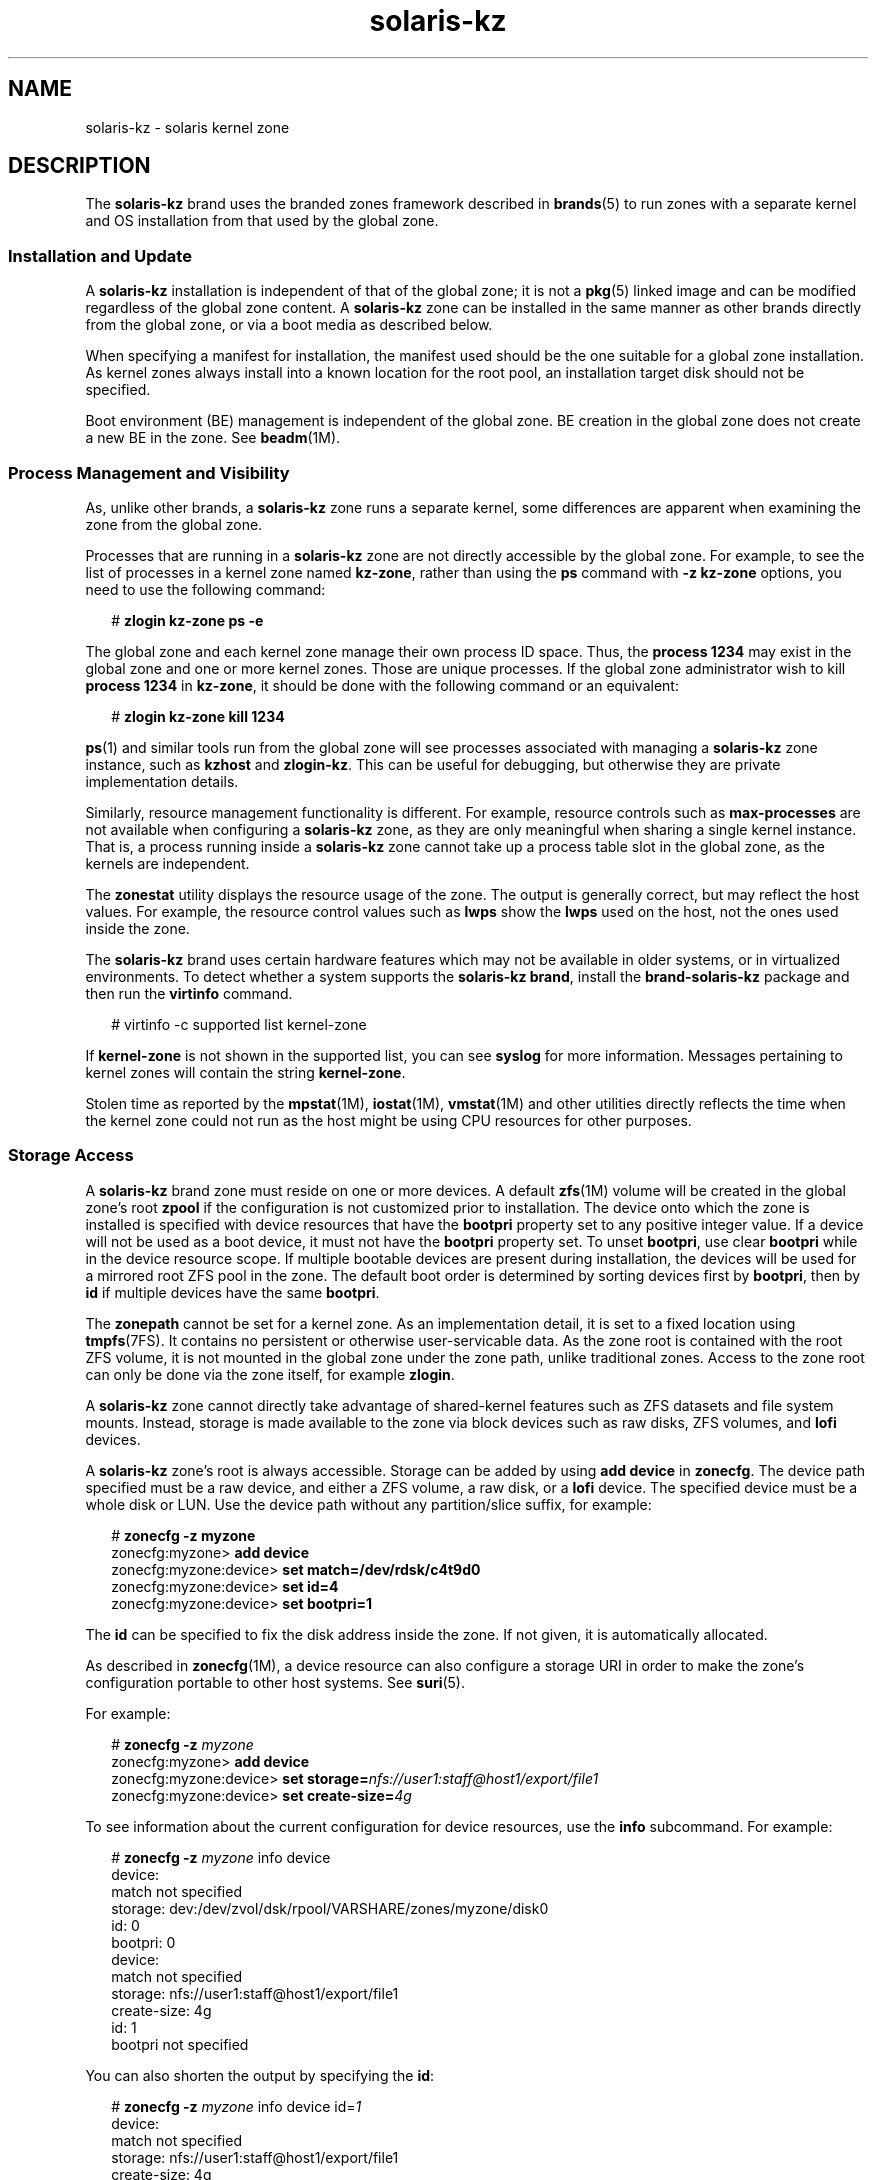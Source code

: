'\" te
.\" Copyright (c) 2009, 2015, Oracle and/or its affiliates. All rights reserved.
.TH solaris-kz 5 "14 Jul 2015" "SunOS 5.11" "Standards, Environments, and Macros"
.SH NAME
solaris-kz \- solaris kernel zone
.SH DESCRIPTION
.sp
.LP
The \fBsolaris-kz\fR brand uses the branded zones framework described in \fBbrands\fR(5) to run zones with a separate kernel and OS installation from that used by the global zone.
.SS "Installation and Update"
.sp
.LP
A \fBsolaris-kz\fR installation is independent of that of the global zone; it is not a \fBpkg\fR(5) linked image and can be modified regardless of the global zone content. A \fBsolaris-kz\fR zone can be installed in the same manner as other brands directly from the global zone, or via a boot media as described below.
.sp
.LP
When specifying a manifest for installation, the manifest used should be the one suitable for a global zone installation. As kernel zones always install into a known location for the root pool, an installation target disk should not be specified.
.sp
.LP
Boot environment (BE) management is independent of the global zone. BE creation in the global zone does not create a new BE in the zone. See \fBbeadm\fR(1M).
.SS "Process Management and Visibility"
.sp
.LP
As, unlike other brands, a \fBsolaris-kz\fR zone runs a separate kernel, some differences are apparent when examining the zone from the global zone.
.sp
.LP
Processes that are running in a \fBsolaris-kz\fR zone are not directly accessible by the global zone. For example, to see the list of processes in a kernel zone named \fBkz-zone\fR, rather than using the \fBps\fR command with \fB-z\fR \fBkz-zone\fR options, you need to use the following command:
.sp
.in +2
.nf
# \fBzlogin kz-zone ps -e\fR
.fi
.in -2
.sp

.sp
.LP
The global zone and each kernel zone manage their own process ID space. Thus, the \fBprocess 1234\fR may exist in the global zone and one or more kernel zones. Those are unique processes. If the global zone administrator wish to kill \fBprocess 1234\fR in \fBkz-zone\fR, it should be done with the following command or an equivalent:
.sp
.in +2
.nf
# \fBzlogin kz-zone kill 1234\fR
.fi
.in -2
.sp

.sp
.LP
\fBps\fR(1) and similar tools run from the global zone will see processes associated with managing a \fBsolaris-kz\fR zone instance, such as \fBkzhost\fR and \fBzlogin-kz\fR. This can be useful for debugging, but otherwise they are private implementation details.
.sp
.LP
Similarly, resource management functionality is different. For example, resource controls such as \fBmax-processes\fR are not available when configuring a \fBsolaris-kz\fR zone, as they are only meaningful when sharing a single kernel instance. That is, a process running inside a \fBsolaris-kz\fR zone cannot take up a process table slot in the global zone, as the kernels are independent.
.sp
.LP
The \fBzonestat\fR utility displays the resource usage of the zone. The output is generally correct, but may reflect the host values. For example, the resource control values such as \fBlwps\fR show the \fBlwps\fR used on the host, not the ones used inside the zone.
.sp
.LP
The \fBsolaris-kz\fR brand uses certain hardware features which may not be available in older systems, or in virtualized environments. To detect whether a system supports the \fBsolaris-kz brand\fR, install the \fBbrand-solaris-kz\fR package and then run the \fBvirtinfo\fR command.
.sp
.in +2
.nf
# virtinfo -c supported list kernel-zone
.fi
.in -2
.sp

.sp
.LP
If \fBkernel-zone\fR is not shown in the supported list, you can see \fBsyslog\fR for more information. Messages pertaining to kernel zones will contain the string \fBkernel-zone\fR.
.sp
.LP
Stolen time as reported by the \fBmpstat\fR(1M), \fBiostat\fR(1M), \fBvmstat\fR(1M) and other utilities directly reflects the time when the kernel zone could not run as the host might be using CPU resources for other purposes.
.SS "Storage Access"
.sp
.LP
A \fBsolaris-kz\fR brand zone must reside on one or more devices. A default \fBzfs\fR(1M) volume will be created in the global zone's root \fBzpool\fR if the configuration is not customized prior to installation. The device onto which the zone is installed is specified with device resources that have the \fBbootpri\fR property set to any positive integer value. If a device will not be used as a boot device, it must not have the \fBbootpri\fR property set. To unset \fBbootpri\fR, use clear \fBbootpri\fR while in the device resource scope. If multiple bootable devices are present during installation, the devices will be used for a mirrored root ZFS pool in the zone. The default boot order is determined by sorting devices first by \fBbootpri\fR, then by \fBid\fR if multiple devices have the same \fBbootpri\fR.
.sp
.LP
The \fBzonepath\fR cannot be set for a kernel zone. As an implementation detail, it is set to a fixed location using \fBtmpfs\fR(7FS). It contains no persistent or otherwise user-servicable data. As the zone root is contained with the root ZFS volume, it is not mounted in the global zone under the zone path, unlike traditional zones. Access to the zone root can only be done via the zone itself, for example \fBzlogin\fR.
.sp
.LP
A \fBsolaris-kz\fR zone cannot directly take advantage of shared-kernel features such as ZFS datasets and file system mounts. Instead, storage is made available to the zone via block devices such as raw disks, ZFS volumes, and \fBlofi\fR devices.
.sp
.LP
A \fBsolaris-kz\fR zone's root is always accessible. Storage can be added by using \fBadd device\fR in \fBzonecfg\fR. The device path specified must be a raw device, and either a ZFS volume, a raw disk, or a \fBlofi\fR device. The specified device must be a whole disk or LUN. Use the device path without any partition/slice suffix, for example:
.sp
.in +2
.nf
# \fBzonecfg -z myzone\fR
zonecfg:myzone> \fBadd device\fR
zonecfg:myzone:device> \fBset match=/dev/rdsk/c4t9d0\fR
zonecfg:myzone:device> \fBset id=4\fR
zonecfg:myzone:device> \fBset bootpri=1\fR
.fi
.in -2
.sp

.sp
.LP
The \fBid\fR can be specified to fix the disk address inside the zone. If not given, it is automatically allocated.
.sp
.LP
As described in \fBzonecfg\fR(1M), a device resource can also configure a storage URI in order to make the zone's configuration portable to other host systems. See \fBsuri\fR(5).
.sp
.LP
For example:
.sp
.in +2
.nf
# \fBzonecfg -z \fImyzone\fR\fR
zonecfg:myzone> \fBadd device\fR
zonecfg:myzone:device> \fBset storage=\fInfs://user1:staff@host1/export/file1\fR\fR
zonecfg:myzone:device> \fBset create-size=\fI4g\fR\fR
.fi
.in -2
.sp

.sp
.LP
To see information about the current configuration for device resources, use the \fBinfo\fR subcommand. For example:
.sp
.in +2
.nf
# \fBzonecfg -z \fImyzone\fR info device\fR
device:
    match not specified
    storage: dev:/dev/zvol/dsk/rpool/VARSHARE/zones/myzone/disk0
    id: 0
    bootpri: 0
device:
    match not specified
    storage: nfs://user1:staff@host1/export/file1
    create-size: 4g
    id: 1
    bootpri not specified
.fi
.in -2
.sp

.sp
.LP
You can also shorten the output by specifying the \fBid\fR:
.sp
.in +2
.nf
# \fBzonecfg -z \fImyzone\fR info device id=\fI1\fR\fR
device:
    match not specified
    storage: nfs://user1:staff@host1/export/file1
    create-size: 4g
    id: 1
    bootpri not specified
.fi
.in -2
.sp

.sp
.LP
To install a zone to a non-default location, to an iSCSI logical unit, for example, the device resource for the root disk must be modified. For example:
.sp
.in +2
.nf
# \fBzonecfg -z myzone\fR
zonecfg:myzone> \fBselect device id=0\fR
zonecfg:myzone:device> \fBset storage=iscsi://host/luname.naa.0000abcd\fR
.fi
.in -2
.sp

.sp
.LP
At least one device must have \fBbootpri\fR set to a positive integer to indicate that it is bootable. Within a kernel zone, all devices that act as mirrors or spares for the root ZFS pool must be bootable.
.sp
.LP
Only storage devices are supported by \fBadd device\fR for the \fBsolaris-kz\fR brand.
.SS "Network Access"
.sp
.LP
Kernel zones must be \fBexclusive stack\fR. Network access is provided by adding \fBnet\fR or \fBanet\fR resources for Ethernet datalinks and by adding \fBanet\fR resources for IPoIB datalinks. The datalink specified by these resources will be used as the backend of the datalinks visible in the zone. Both IPoIB and Ethernet network resources can be specified, and the datalinks visible in the zone will be of the corresponding media type. As with storage devices, an ID may be specified to identify the virtual NIC address inside the zone. Adding InfiniBand network links through \fBnet\fR resources is not supported.
.sp
.LP
Kernel zones may themselves host zones (in which case they play the role of the global zone for those zones). The network access to the hosted zones are provided over the Ethernet datalinks only and not over the IPoIB datalinks. However, because the networking configuration of the kernel zone is partially defined by its zone configuration, hosted zones are restricted in which MAC addresses may be used. Attempting to boot a zone with \fBmac-address\fR settings of random or a specific MAC address are not permitted.
.sp
.LP
To supply additional MAC addresses to a kernel zone, add them to the \fBmac-address\fR property for the relevant resource. See \fBzonecfg\fR(1M). This will make that \fBmac-address\fR available as a \fBfactory\fR address inside the kernel zone.
.sp
.LP
A hosted zone may then use that MAC address itself. To do this, configure the \fBmac-address\fR property of the hosted zone to be either the explicit MAC address configured (use \fBmac-address\fR property), or specify \fBauto\fR. See \fBzonecfg\fR(1M) for details of these settings.
.SS "Memory Configuration"
.sp
.LP
A fixed amount of host RAM must be allocated to a kernel zone. This is configured by the \fBphysical\fR property of the \fBcapped-memory\fR resource in \fBzonecfg\fR(1M). The given value may be rounded up to a supported platform value. The allocated memory is locked, and hence not pageable to a swap device.
.SS "Suspend, Resume, and Warm Migration"
.sp
.LP
Kernel zones may be suspended to disk by the \fBzoneadm suspend\fR command. The running state of the zone is written to the disk. As this includes the entire RAM used by the zone, this can take a significant amount of time and space.
.sp
.LP
Suspend and resume are supported for a kernel zone only if it has a suspend resource in its configuration. Within a suspend resource, the path or storage (but not both) must be specified. The \fBpath\fR property specifies the name of a file that will contain the suspend image. The directory containing the file must exist and be writable by the \fBroot\fR user. Any file system that is mounted prior to the start of \fBsvc:/system/zones:default\fR may be used. The \fBstorage\fR property specifies the storage URI (see \fBsuri\fR(5)) of a disk device that will contain the suspend image. The whole device will be used. This device may not be shared with anything else.
.sp
.LP
The suspend image is compressed prior to writing. As such, the size of the suspend image will typically be significantly smaller than the size of the zone's RAM. During suspend, a message is printed and logged to the console log indicating the size of the suspend image.
.sp
.LP
After compression, the suspend image is encrypted using AES-128-CCM. The encryption key is automatically generated by \fB/dev/random\fR (see \fBrandom\fR(7D)) and is stored in the keysource resource's raw property.
.sp
.LP
If a zone is suspended, the \fBzoneadm boot\fR command will resume it. The \fBboot \fB-R\fR\fR option can be used to boot afresh if a resume is not desired.
.sp
.LP
If the suspend image and the rest of the zone's storage is accessible by multiple hosts (typically by using \fBsuspend:storage\fR and \fBdevice:storage\fR properties), the suspend image can be used to support warm migration following the usual zone cold migration with \fBzoneadm detach\fR or \fBzoneadm attach\fR, but using \fBzoneadm suspend\fR instead of \fBzoneadm shutdown\fR as the first step. This will avoid any zone startup cost on the destination host, excluding the time spent to resume.
.sp
.LP
The source and the destination host must be the same platform. On x86, the vendor (AMD/Intel) as well as the CPU model name must match. On SPARC, the hardware platform must be the same. For example, you cannot warm migrate from a T4 host to a T5 host. If you want to migrate between different hardware platforms, you need to specify migration class in cpu-arch property approriately.
.sp
.LP
On resume, the current configuration of the zone is used to boot and to allow specifying a new configuration. However, there are restrictions, as the resuming zone is expecting a particular setup. Any incompatibilities will cause boot to fail. For example, the boot process might fail if:
.RS +4
.TP
.ie t \(bu
.el o
The CPU supports different features (for example, see \fBcpuid\fR(7D))
.RE
.RS +4
.TP
.ie t \(bu
.el o
The configuration has a different capped-memory value
.RE
.RS +4
.TP
.ie t \(bu
.el o
The configuration defines different number of virtual CPUs
.RE
.RS +4
.TP
.ie t \(bu
.el o
A disk is missing (no \fBdevice\fR resource with a suitable \fBid\fR property)
.RE
.RS +4
.TP
.ie t \(bu
.el o
A virtual NIC is missing (no \fBnet\fR or \fBanet\fR resource with a suitable \fBid\fR property)
.RE
.sp
.LP
No specific check for storage identification is done. Note that it is the administrator's responsibility to ensure that the device listed under a particular ID is the one that the zone is expecting to see.
.SS "Live Migration"
.sp
.LP
Kernel zones can be live migrated to compatible hosts by using the \fBzoneadm migrate\fR command, as described in \fBzoneadm\fR(1M).
.sp
.LP
Live migration has the same compatibility restrictions as described in the Suspend, Resume, and Warm Migration section above.
.SS "Auxiliary State"
.sp
.LP
The following auxiliary states (as shown by \fBzoneadm list -is\fR) are defined for this brand:
.sp
.ne 2
.mk
.na
\fB\fBsuspended\fR\fR
.ad
.RS 17n
.rt  
The zone has been suspended and will resume on next boot. Note that the zone must be attached before this state is visible.
.RE

.sp
.ne 2
.mk
.na
\fB\fBdebugging\fR\fR
.ad
.RS 17n
.rt  
The zone is in \fBrunning\fR state, but the kernel debugger is running within the zone and therefore cannot service network requests etc. Connect to the zone console to interact with the debugger (\fBkmdb\fR).
.RE

.sp
.ne 2
.mk
.na
\fB\fBpanicked\fR\fR
.ad
.RS 17n
.rt  
The zone is in \fBrunning\fR state, but the zone has panicked and the host is not affected.
.RE

.sp
.ne 2
.mk
.na
\fB\fBmigrating-out\fR\fR
.ad
.RS 17n
.rt  
The zone is fully running, but is being migrated to another host.
.RE

.sp
.ne 2
.mk
.na
\fB\fBmigrating-in\fR\fR
.ad
.RS 17n
.rt  
The zone is booted on the host, and is receiving the migration image, so is not yet fully running until migration is complete.
.RE

.SS "Host Data"
.sp
.LP
Each of a kernel zone's bootable devices contains state information known as host data. This data keeps track of where a zone is in use, if it is suspended, and other state information. Host data is encrypted and authenticated with AES-128-CCM, using the same encryption key used for the suspend image.
.sp
.LP
As a kernel zone is readied or booted, the host data is read to determine if the kernel zone's boot storage is in use on another system. If it is in use by another system, the kernel zone will enter the unavailable state and an error message will indicate which system is using it. If it is certain that the storage is not in use on the other system, the kernel zone can be repaired by using the \fB-x force-takeover extended\fR option to \fBzoneadm attach\fR. See the warning below before executing this command.
.sp
.LP
If the encryption key is inaccessible, the host data and any suspend image will not be readable. In such a circumstance, any attempt to ready or boot the zone will cause the zone to enter the unavailable state. If recovery of the encryption key is not possible, the \fB-x initialize-hostdata extended\fR option to the \fBzoneadm attach\fR subcommand can be used to generate a new encryption key and host data. See the warning below before executing this command.
.LP
Note - 
.sp
.RS 2
WARNING: Forcing a take over or reinitialization of host data will make it impossible to detect if the zone is in use on any other system. Running multiple instances of a zone that reference the same storage will lead to unrepairable corruption of the zone's file systems.
.RE
.sp
.LP
To prevent loss of the encryption key during a warm or cold migration, use \fBzonecfg export\fR on the source system to generate a command file to be used on the destination system. For example:
.sp
.in +2
.nf
  root@host1# \fBzonecfg -z myzone export -f /net/.../myzone.cfg\fR
  root@host2# \fBzonecfg -z myzone -f /net/.../myzone.cfg\fR
.fi
.in -2
.sp

.sp
.LP
Because myzone.cfg in this example contains the encryption key, it is important to protect its contents from disclosure.
.SS "Configuration"
.sp
.LP
A \fBsolaris-kz\fR brand zone can be configured by using the \fBSYSsolaris-kz\fR template.
.sp
.LP
The following \fBzonecfg\fR(1M) resources and properties are not supported for this brand:
.sp
.in +2
.nf
anet:address
capped-memory:locked
capped-memory:swap
dataset
device:allow-partition
device:allow-raw-io
fs
file-mac-profile
fs-allowed
ip-type
limitpriv
global-time
max-lwps
max-msg-ids
max-processes
max-sem-ids
max-shm-memory
rctl:zone.max-lofi
rctl:zone.max-swap
rctl:zone.max-locked-memory
rctl:zone.max-shm-memory
rctl:zone.max-shm-ids
rctl:zone.max-sem-ids
rctl:zone.max-msg-ids
rctl:zone.max-processes
rctl:zone.max-lwps
rootzpool
zpool
.fi
.in -2

.sp
.LP
The following \fBzonecfg\fR(1M) resources and properties are supported by the live zone reconfiguration for this brand:
.sp
.in +2
.nf
anet (with exceptions stated below)
device
net (with exceptions stated below)
.fi
.in -2

.sp
.LP
The following \fBzonecfg\fR(1M) resources and properties are not supported by the live zone reconfiguration for this brand:
.sp
.in +2
.nf
anet:allowed-address
anet:configure-allowed-address
anet:defrouter
capped-cpu (zone.cpu-cap)
capped-memory
cpu-shares (zone.cpu-shares)
dedicated-cpu
hostid
ib-vhca
ib-vhca:port
cpu-arch
keysource
net:allowed-address
net:configure-allowed-address
net:defrouter
pool
rctl
scheduling-class
tenant
virtual-cpu
.fi
.in -2

.sp
.LP
Any changes made to the listed unsupported resources and properties in the persistent configuration will be ignored by the live zone reconfiguration if they are applied to the running zone.
.sp
.LP
Any attempts to modify listed unsupported resources and properties in the live configuration will be refused.
.sp
.LP
Changes made to \fBanet\fR and \fBnet\fR properties supported for \fBsolaris-kz\fR brand should be for the same media type.
.sp
.LP
There are specific defaults for properties supported for \fBsolaris-kz\fR brand as listed below:
.sp
.in +2
.nf
Resource                Property                    Default Value
global                  zonepath                    /system/zones/%{zonename}
                        autoboot                    false
                        ip-type                     exclusive
                        auto-shutdown               shutdown
net                     configure-allowed-address   true
anet                    mac-address                 auto
                        lower-link                  auto
                        link-protection             mac-nospoof
                        linkmode                    cm
anet:mac                mac-address                 auto
ib-vhca:port            pkey                        auto
.fi
.in -2

.SH SUB-COMMANDS
.sp
.LP
The following \fBsolaris-kz\fR brand-specific subcommand options are supported by \fBzoneadm\fR(1M).
.sp
.ne 2
.mk
.na
\fB\fBattach [-x force-takeover | initialize-hostdata]\fR\fR
.ad
.sp .6
.RS 4n
Attach the specified \fBsolaris-kz\fR branded zone image into the zone. The zone's bootable device(s) are assumed to already be populated correctly.
.sp
The \fB-x force-takeover\fR extended option clears state information indicating that the zone is installed or running on another system. Use this option with extreme caution: if the same storage is simultaneously used by two instances of a zone, file system will corrupt.
.sp
The \fB-x initialize-hostdata\fR extended option reinitializes the encryption key and host data. As with \fB-x force-takeover\fR, ensure the zone is not in use on another system before using this option.
.RE

.sp
.ne 2
.mk
.na
\fB\fBboot [-R] -- [-L | -Z \fIbootenv\fR]\fR\fR
.ad
.sp .6
.RS 4n
If a zone is suspended, the \fB-R\fR option can be used to ignore the suspended image (which is then deleted), and boot afresh.
.sp
The \fB-L\fR option tells the bootloader to list the available boot environments. The BE to boot can be interactively selected.
.sp
The \fB-Z\fR option tells the bootloader to boot a particular BE. For example:
.sp
.in +2
.nf
# \fBzoneadm -z myzone \\fR 
.fi
.in -2
.sp

.sp
.in +2
.nf
\fBboot -- -Z rpool/ROOT/solaris\fR
.fi
.in -2
.sp

.RE

.sp
.ne 2
.mk
.na
\fB\fBclone [-c config_profile.xml | dir]\fR\fR
.ad
.sp .6
.RS 4n
Provides a profile or a directory of profiles to apply after installation from the repository.
.sp
All profiles must have an \fB\&.xml\fR extension.
.sp
For \fBzoneadm clone\fR, if storage is automatically created, it will be created as the same size as the disk in the source zone.
.RE

.sp
.ne 2
.mk
.na
\fB\fBinstall\fR [\fB-v\fR] [\fB-a\fR \fIarchive\fR [\fB-x\fR no-auto-shutdown] | \fB-m\fR \fImanifest\fR\fB\&.xml\fR]  [\fB-c\fR \fIconfig_profile\fR\fB\&.xml\fR | \fIdir\fR] [\fB-C\fR \fIinstall_profile\fR\fB\&.xml\fR | \fIdir\fR] [\fB-S\fR \fIrootsize\fR] [\fB-b\fR \fI/path/to/media.iso\fR [\fB-x\fR no-auto-shutdown]] [\fB-z\fR \fIarchived_zone\fR]\fR
.ad
.br
.na
\fB[\fB-x\fR <\fBcert|cacert|key\fR>=\fIpath\fR] ...\fR
.ad
.sp .6
.RS 4n
Kernel zones can be installed with the global zone's publishers and a default AI manifest, with a custom AI manifest, with an ISO image of Solaris installation media, or with a Unified Archive.
.sp
Unless the \fB-a\fR, \fB-b\fR, or \fB-m\fR options are used, the default AI manifest, \fB/usr/share/auto_install/manifest/default.xml\fR, and the global zone's \fBpkg\fR(5) publishers are used to perform the installation. The supported media types are the text installer and the automated installer. This allows any supported Oracle Solaris version to be installed. Solaris 11.2 is the first version of Solaris supported in a kernel zone.
.sp
If an AI manifest is specified with the \fB-m\fR option, an IPS or Unified Archive installation will be performed, based on the content of the AI manifest. See \fBai_manifest\fR(4).
.sp
If an ISO image of bootable Solaris installation media is provided with the \fB-b\fR option, the kernel zone is booted from the installation media and the install program is run on the zone's console. A console login session is established during installation, allowing for interaction with and/or observation of the install program.
.sp
If a Unified Archive is specified with the \fB-a\fR option, the installation is performed from the Unified Archive. If the Unified Archive contains multiple zones (deployable systems in \fBarchiveadm info\fR output), the \fB-z\fR option is used to specify which archived zone to install. Unified archives are created with \fBarchiveadm\fR(1M).
.sp
.ne 2
.mk
.na
\fB\fB-a archive\fR\fR
.ad
.sp .6
.RS 4n
Install from the specified Unified Archive. The \fIarchived_zone\fR may be a global zone, a kernel zone, or a solaris brand zone. If the archived zone is a solaris brand zone, a non-global to global \fBpkg\fR(5) image transform is performed. For the transform to be successful, the zone's installation envirionment must have sufficient network access to allow access to all \fBpkg\fR(5) publishers. This is most easily accomplished by allowing the kernel zone's network to be configured via DHCP.
.RE

.sp
.ne 2
.mk
.na
\fB\fB-b /path/to/media.iso\fR\fR
.ad
.sp .6
.RS 4n
Boot and install from the given media.
.RE

.sp
.ne 2
.mk
.na
\fB\fB-c config_profile.xml | dir\fR\fR
.ad
.sp .6
.RS 4n
Provides a profile or a directory of profiles to apply after installation from the repository.
.sp
All profiles must have an \fB\&.xml\fR extension.
.RE

.sp
.ne 2
.mk
.na
\fB\fB-C install_profile.xml | dir\fR\fR
.ad
.sp .6
.RS 4n
Provides a profile or a directory of profiles to apply to the installation environment when booted to AI media to perform the install.
.sp
All profiles must have an \fB\&.xml\fR extension.
.RE

.sp
.ne 2
.mk
.na
\fB\fB-m manifest.xml\fR\fR
.ad
.sp .6
.RS 4n
Manifest file to be specified to the automated installer. 
.RE

.sp
.ne 2
.mk
.na
\fB\fB-x install-size\fR\fR
.ad
.sp .6
.RS 4n
Explicitly set the size of the root file system (default is \fB16g\fR).
.RE

.sp
.ne 2
.mk
.na
\fB\fB-x no-auto-shutdown\fR\fR
.ad
.sp .6
.RS 4n
Leaves the kernel zone login to the console after installation, allowing for interactions with the install system. This option is only valid with the \fB-a\fR or the \fB-b\fR options.
.RE

.sp
.ne 2
.mk
.na
\fB-x cert=\fBpath\fR\fR
.ad
.br
.na
\fB-x cacert=\fBpath\fR\fR
.ad
.br
.na
\fB-x key=\fBpath\fR\fR
.ad
.sp .6
.RS 4n
Use the specified certificate, CA certificate, and/or key when installing from a Unified Archive at a https URI. Only valid with the \fB-a\fR option.
.RE

.sp
.ne 2
.mk
.na
\fB\fB-v\fR\fR
.ad
.sp .6
.RS 4n
Verbose output from the install process.
.RE

.sp
.ne 2
.mk
.na
\fB\fB-z archived_zone\fR\fR
.ad
.sp .6
.RS 4n
Install the zone using \fIarchived_zone\fR from the Unified Archive. See Deployable Systems in the output of \fBarchiveadm\fR(1M) info command for a list of valid values for a particular Unified Archive. Only valid with the \fB-a\fR option.
.RE

.RE

.SH SEE ALSO
.sp
.LP
\fBarchiveadm\fR(1M), \fBai_manifest\fR(4), \fBpkg\fR(5)
.SH NOTES
.sp
.LP
VirtualBox can be used on the same host as kernel zones, but must be configured appropriately. See the VirtualBox documentation for more details. Since kernel zones are running in a separate Solaris kernel environment they may possibly crash and dump the same core that a kernel in a global zone running on metal would. In such a case the dump is saved in the kernel zone storage and found in the same place as any Solaris crash dump would be found, subject to the crash dump parameters as configured by \fBdumpadm\fR(1M). Kernel zones also have the ability to have a core dump generated from the host environment using the \fBzoneadm savecore\fR subcommand. Additionally, if a kernel zone does crash and attempts to dump a core image but is unable to successfully save a core in the kernel zone's storage it will request the host to attempt to save a core image as if a \fBzoneadm savecore\fR subcommand had been issued. The core will be saved in a location specified by \fBcoreadm\fR(1M), this will only succeed if \fBcoreadm\fR(1M) has configured a location for and enabled kernel zone core dumps.
